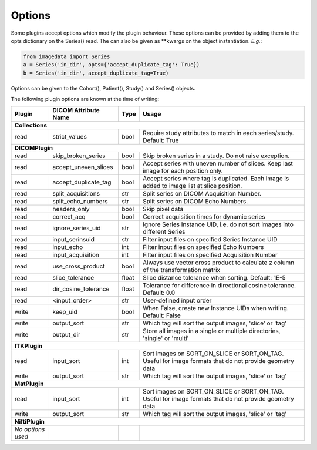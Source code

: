 .. _Options:

Options
=================

Some plugins accept options which modify the plugin behaviour.
These options can be provided by adding them to the opts dictionary
on the Series() read. The can also be given as **kwargs on the object
instantiation. *E.g.*:

.. code-block:: python

  from imagedata import Series
  a = Series('in_dir', opts={'accept_duplicate_tag': True})
  b = Series('in_dir', accept_duplicate_tag=True)


Options can be given to the Cohort(), Patient(), Study() and Series() objects.

The following plugin options are known at the time of writing:

+-------------------------+-------------------------+-----+-----------------------+
| Plugin                  | DICOM                   |Type | Usage                 |
|                         | Attribute Name          |     |                       |
+=========================+=========================+=====+=======================+
|**Collections**                                                                  |
+-------------------------+-------------------------+-----+-----------------------+
|read                     |strict_values            |bool |Require study          |
|                         |                         |     |attributes to match in |
|                         |                         |     |each series/study.     |
|                         |                         |     |Default: True          |
+-------------------------+-------------------------+-----+-----------------------+
|**DICOMPlugin**                                                                  |
+-------------------------+-------------------------+-----+-----------------------+
|read                     |skip_broken_series       |bool |Skip broken series     |
|                         |                         |     |in a study.            |
|                         |                         |     |Do not raise exception.|
+-------------------------+-------------------------+-----+-----------------------+
|read                     |accept_uneven_slices     |bool |Accept series with     |
|                         |                         |     |uneven number of       |
|                         |                         |     |slices.                |
|                         |                         |     |Keep last  image for   |
|                         |                         |     |each position only.    |
+-------------------------+-------------------------+-----+-----------------------+
|read                     |accept_duplicate_tag     |bool |Accept series where tag|
|                         |                         |     |is duplicated.         |
|                         |                         |     |Each image is added    |
|                         |                         |     |to image list at slice |
|                         |                         |     |position.              |
+-------------------------+-------------------------+-----+-----------------------+
|read                     |split_acquisitions       |str  |Split series on        |
|                         |                         |     |DICOM Acquisition      |
|                         |                         |     |Number.                |
+-------------------------+-------------------------+-----+-----------------------+
|read                     |split_echo_numbers       |str  |Split series on        |
|                         |                         |     |DICOM Echo Numbers.    |
+-------------------------+-------------------------+-----+-----------------------+
|read                     |headers_only             |bool |Skip pixel data        |
+-------------------------+-------------------------+-----+-----------------------+
|read                     |correct_acq              |bool |Correct acquisition    |
|                         |                         |     |times for dynamic      |
|                         |                         |     |series                 |
+-------------------------+-------------------------+-----+-----------------------+
|read                     |ignore_series_uid        |str  |Ignore Series Instance |
|                         |                         |     |UID, i.e. do not sort  |
|                         |                         |     |images into different  |
|                         |                         |     |Series                 |
+-------------------------+-------------------------+-----+-----------------------+
|read                     |input_serinsuid          |str  |Filter input files on  |
|                         |                         |     |specified              |
|                         |                         |     |Series Instance UID    |
+-------------------------+-------------------------+-----+-----------------------+
|read                     |input_echo               |int  |Filter input files on  |
|                         |                         |     |specified              |
|                         |                         |     |Echo Numbers           |
+-------------------------+-------------------------+-----+-----------------------+
|read                     |input_acquisition        |int  |Filter input files on  |
|                         |                         |     |specified              |
|                         |                         |     |Acquisition Number     |
+-------------------------+-------------------------+-----+-----------------------+
|read                     |use_cross_product        |bool |Always use             |
|                         |                         |     |vector cross           |
|                         |                         |     |product to calculate   |
|                         |                         |     |z column of the        |
|                         |                         |     |transformation matrix  |
+-------------------------+-------------------------+-----+-----------------------+
|read                     |slice_tolerance          |float|Slice distance         |
|                         |                         |     |tolerance when sorting.|
|                         |                         |     |Default: 1E-5          |
+-------------------------+-------------------------+-----+-----------------------+
|read                     |dir_cosine_tolerance     |float|Tolerance for          |
|                         |                         |     |difference in          |
|                         |                         |     |directional cosine     |
|                         |                         |     |tolerance.             |
|                         |                         |     |Default: 0.0           |
+-------------------------+-------------------------+-----+-----------------------+
|read                     |<input_order>            |str  |User-defined input     |
|                         |                         |     |order                  |
+-------------------------+-------------------------+-----+-----------------------+
|write                    |keep_uid                 |bool |When False, create     |
|                         |                         |     |new                    |
|                         |                         |     |Instance UIDs when     |
|                         |                         |     |writing.               |
|                         |                         |     |Default: False         |
+-------------------------+-------------------------+-----+-----------------------+
|write                    |output_sort              |str  |Which tag will sort    |
|                         |                         |     |the output images,     |
|                         |                         |     |'slice' or 'tag'       |
+-------------------------+-------------------------+-----+-----------------------+
|write                    |output_dir               |str  |Store all images in a  |
|                         |                         |     |single or multiple     |
|                         |                         |     |directories, 'single'  |
|                         |                         |     |or 'multi'             |
+-------------------------+-------------------------+-----+-----------------------+
|**ITKPlugin**                                                                    |
+-------------------------+-------------------------+-----+-----------------------+
|read                     |input_sort               |int  |Sort images on         |
|                         |                         |     |SORT_ON_SLICE or       |
|                         |                         |     |SORT_ON_TAG.           |
|                         |                         |     |Useful for image       |
|                         |                         |     |formats that do not    |
|                         |                         |     |provide geometry data  |
+-------------------------+-------------------------+-----+-----------------------+
|write                    |output_sort              |str  |Which tag will sort    |
|                         |                         |     |the output images,     |
|                         |                         |     |'slice' or 'tag'       |
+-------------------------+-------------------------+-----+-----------------------+
|**MatPlugin**                                                                    |
+-------------------------+-------------------------+-----+-----------------------+
|read                     |input_sort               |int  |Sort images on         |
|                         |                         |     |SORT_ON_SLICE or       |
|                         |                         |     |SORT_ON_TAG.           |
|                         |                         |     |Useful for image       |
|                         |                         |     |formats that do not    |
|                         |                         |     |provide geometry data  |
+-------------------------+-------------------------+-----+-----------------------+
|write                    |output_sort              |str  |Which tag will sort    |
|                         |                         |     |the output images,     |
|                         |                         |     |'slice' or 'tag'       |
+-------------------------+-------------------------+-----+-----------------------+
|**NiftiPlugin**                                                                  |
+-------------------------+-------------------------+-----+-----------------------+
|*No options used*        |                         |     |                       |
+-------------------------+-------------------------+-----+-----------------------+
